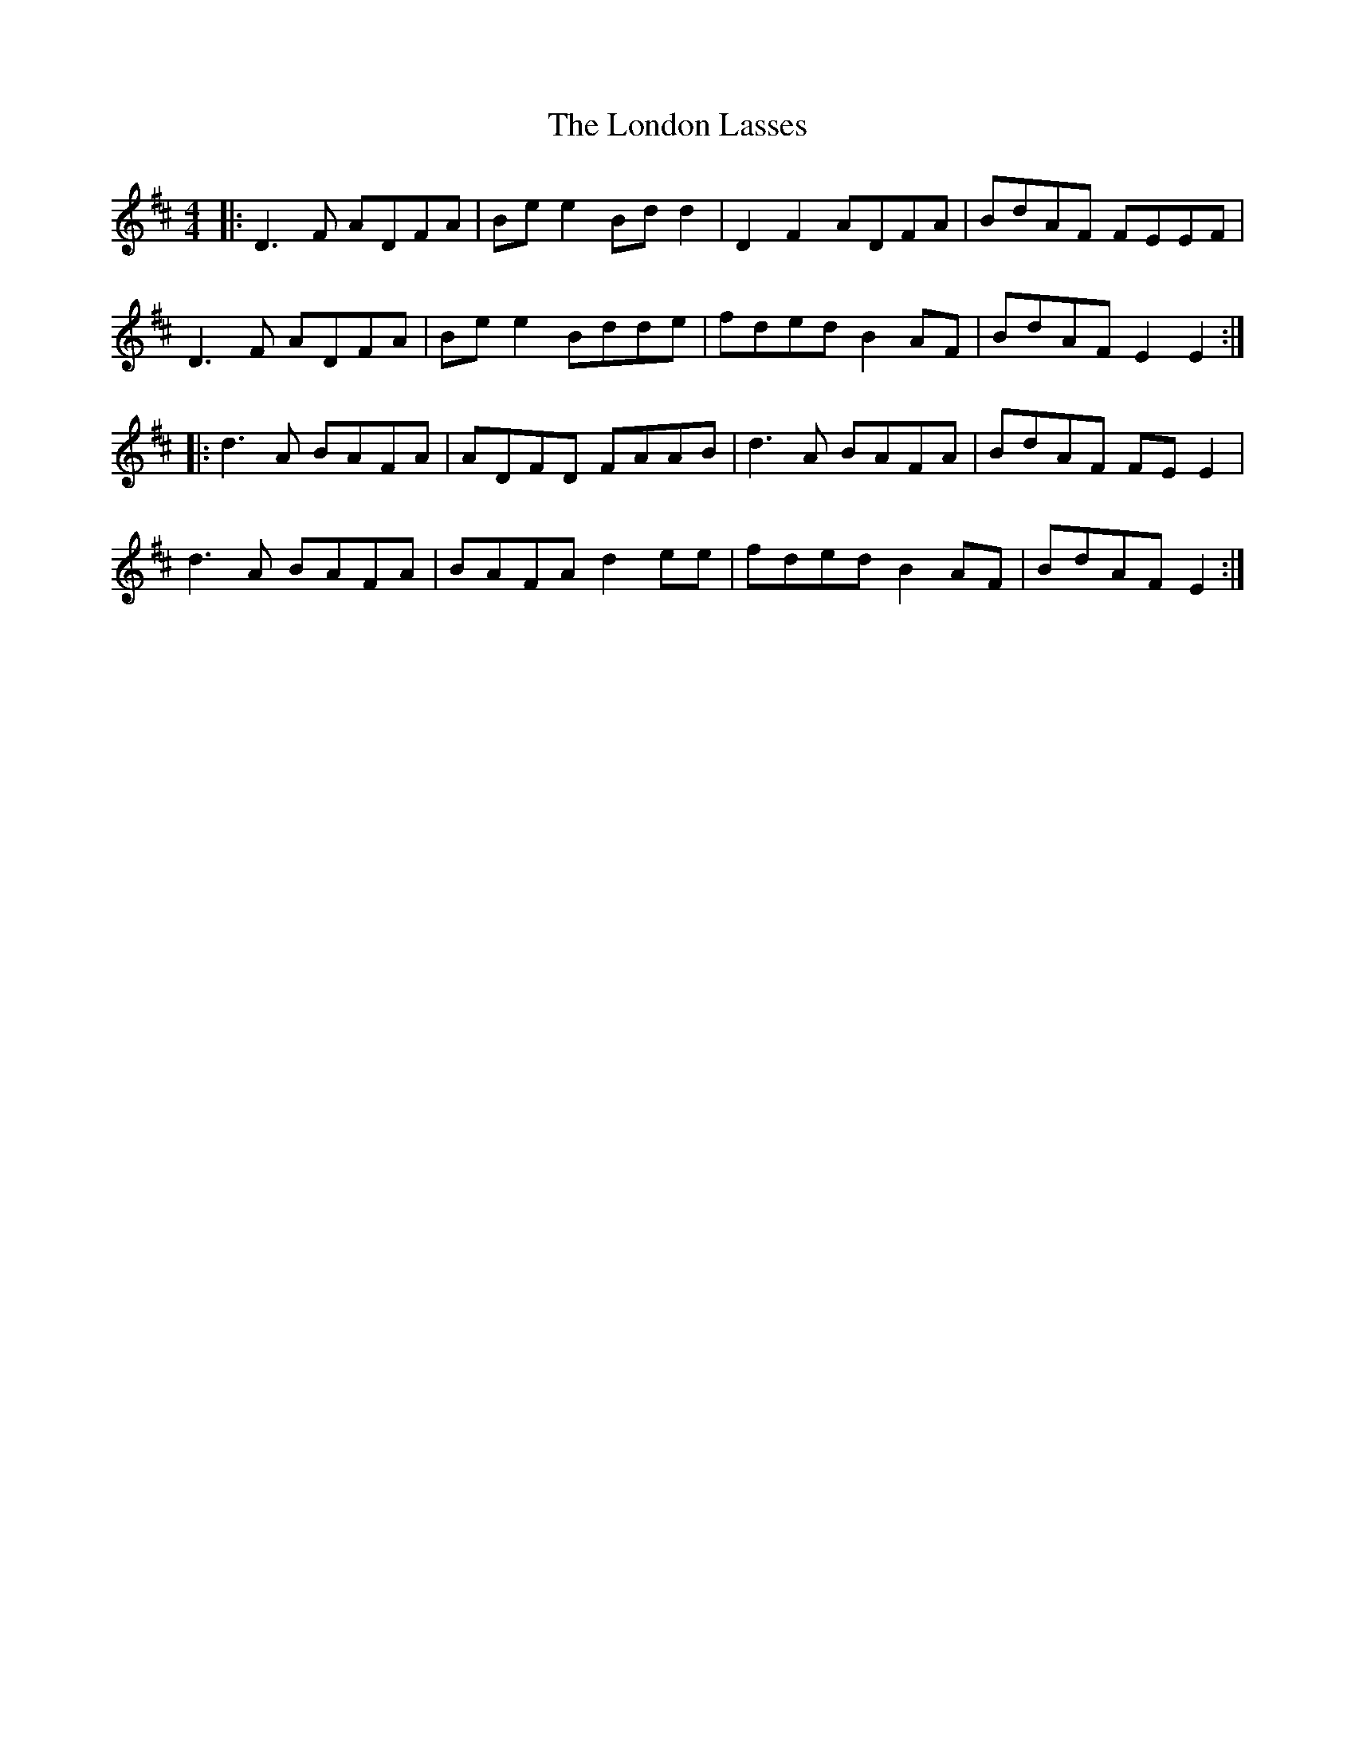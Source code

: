 X: 24038
T: London Lasses, The
R: reel
M: 4/4
K: Dmajor
|:D3F ADFA|Bee2 Bdd2|D2F2 ADFA|BdAF FEEF|
D3F ADFA|Bee2 Bdde|fded B2AF|BdAF E2E2:|
|:d3A BAFA|ADFD FAAB|d3A BAFA|BdAF FEE2|
d3A BAFA|BAFA d2ee|fded B2AF|BdAF E2:|

